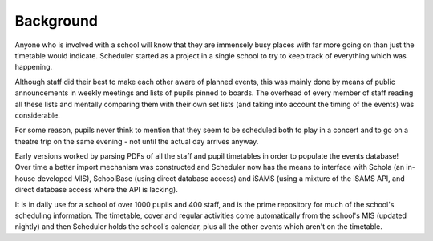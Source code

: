 Background
==============

Anyone who is involved with a school will know that they are immensely
busy places with far more going on than just the timetable would indicate.
Scheduler started as a project in a single school to try to keep
track of everything which was happening.

Although staff did their
best to make each other aware of planned events, this was mainly
done by means of public announcements in weekly meetings and lists
of pupils pinned to boards.  The overhead of every member of staff
reading all these lists and mentally comparing them with their
own set lists (and taking into account the timing of the events) was
considerable.

For some reason, pupils never think to mention that they seem to
be scheduled both to play in a concert and to go on a theatre
trip on the same evening - not until the actual day arrives anyway.

Early versions worked by parsing PDFs of all the staff and pupil
timetables in order to populate the events database!  Over time
a better import mechanism was constructed and Scheduler now has
the means to interface with Schola (an in-house developed MIS),
SchoolBase (using direct database access) and iSAMS (using a mixture
of the iSAMS API, and direct database access where the API is lacking).

It is in daily use for a school of over 1000 pupils and 400 staff, and
is the prime repository for much of the school's scheduling information.
The timetable, cover and regular activities come automatically from the
school's MIS (updated nightly) and then Scheduler holds the school's
calendar, plus all the other events which aren't on the timetable.

